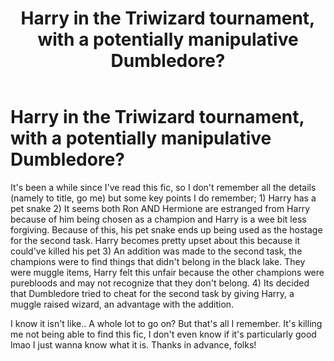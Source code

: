 #+TITLE: Harry in the Triwizard tournament, with a potentially manipulative Dumbledore?

* Harry in the Triwizard tournament, with a potentially manipulative Dumbledore?
:PROPERTIES:
:Author: lemonpledge913
:Score: 4
:DateUnix: 1605674158.0
:DateShort: 2020-Nov-18
:FlairText: What's That Fic?
:END:
It's been a while since I've read this fic, so I don't remember all the details (namely to title, go me) but some key points I do remember; 1) Harry has a pet snake 2) It seems both Ron AND Hermione are estranged from Harry because of him being chosen as a champion and Harry is a wee bit less forgiving. Because of this, his pet snake ends up being used as the hostage for the second task. Harry becomes pretty upset about this because it could've killed his pet 3) An addition was made to the second task, the champions were to find things that didn't belong in the black lake. They were muggle items, Harry felt this unfair because the other champions were purebloods and may not recognize that they don't belong. 4) Its decided that Dumbledore tried to cheat for the second task by giving Harry, a muggle raised wizard, an advantage with the addition.

I know it isn't like.. A whole lot to go on? But that's all I remember. It's killing me not being able to find this fic, I don't even know if it's particularly good lmao I just wanna know what it is. Thanks in advance, folks!

